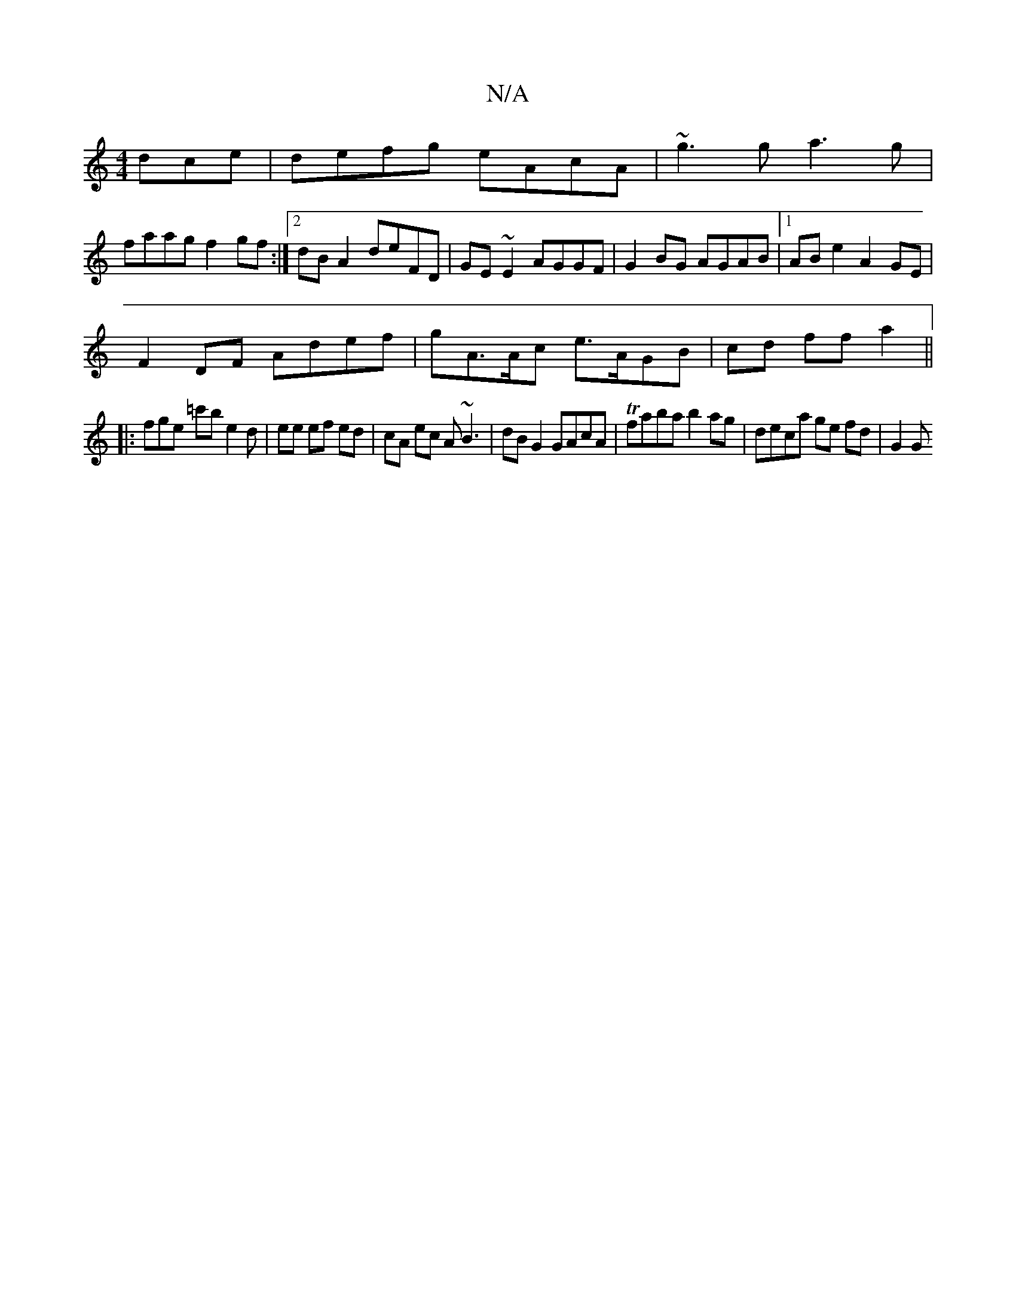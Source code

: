 X:1
T:N/A
M:4/4
R:N/A
K:Cmajor
dce|defg eAcA|~g3g a3g|
faag f2gf:|2 dB A2 deFD|GE~E2 AGGF|G2BG AGAB|1 ABe2 A2GE|
F2DF Adef|gA>Ac e>AGB | cd ff a2 ||
|: fge =c'b e2 d|ee ef ed|cA ec A~B3 | dB G2 GAcA | Tfaba b2ag | deca ge fd | G2 G